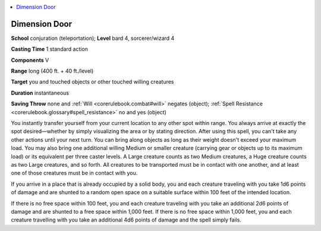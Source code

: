 
.. _`corerulebook.spells.dimensiondoor`:

.. contents:: \ 

.. _`corerulebook.spells.dimensiondoor#dimension_door`:

Dimension Door
===============

\ **School**\  conjuration (teleportation); \ **Level**\  bard 4, sorcerer/wizard 4

\ **Casting Time**\  1 standard action

\ **Components**\  V

\ **Range**\  long (400 ft. + 40 ft./level)

\ **Target**\  you and touched objects or other touched willing creatures

\ **Duration**\  instantaneous

\ **Saving Throw**\  none and :ref:`Will <corerulebook.combat#will>`\  negates (object); :ref:`Spell Resistance <corerulebook.glossary#spell_resistance>`\  no and yes (object)

You instantly transfer yourself from your current location to any other spot within range. You always arrive at exactly the spot desired—whether by simply visualizing the area or by stating direction. After using this spell, you can't take any other actions until your next turn. You can bring along objects as long as their weight doesn't exceed your maximum load. You may also bring one additional willing Medium or smaller creature (carrying gear or objects up to its maximum load) or its equivalent per three caster levels. A Large creature counts as two Medium creatures, a Huge creature counts as two Large creatures, and so forth. All creatures to be transported must be in contact with one another, and at least one of those creatures must be in contact with you.

If you arrive in a place that is already occupied by a solid body, you and each creature traveling with you take 1d6 points of damage and are shunted to a random open space on a suitable surface within 100 feet of the intended location.

If there is no free space within 100 feet, you and each creature traveling with you take an additional 2d6 points of damage and are shunted to a free space within 1,000 feet. If there is no free space within 1,000 feet, you and each creature travelling with you take an additional 4d6 points of damage and the spell simply fails.


